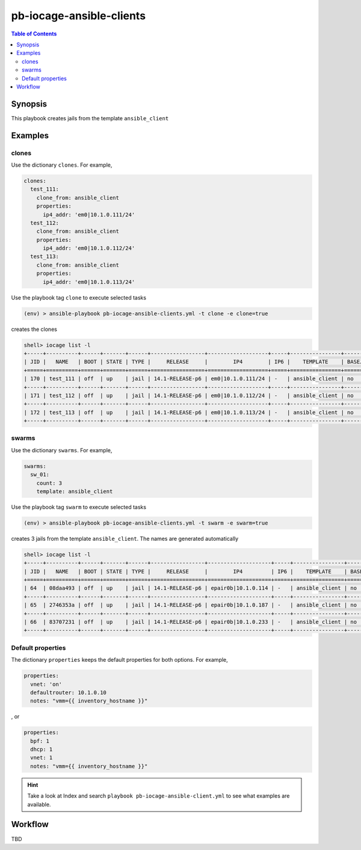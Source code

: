pb-iocage-ansible-clients
-------------------------

.. contents:: Table of Contents
   :local:
   :depth: 3

.. index:: single: playbook pb-iocage-ansible-clients.yml; pb-iocage-ansible-clients

Synopsis
^^^^^^^^

This playbook creates jails from the template ``ansible_client``

Examples
^^^^^^^^

clones
""""""

Use the dictionary ``clones``. For example,

.. code-block:: yaml

   clones:
     test_111:
       clone_from: ansible_client
       properties:
         ip4_addr: 'em0|10.1.0.111/24'
     test_112:
       clone_from: ansible_client
       properties:
         ip4_addr: 'em0|10.1.0.112/24'
     test_113:
       clone_from: ansible_client
       properties:
         ip4_addr: 'em0|10.1.0.113/24'

Use the playbook tag ``clone`` to execute selected tasks

.. code-block:: console

   (env) > ansible-playbook pb-iocage-ansible-clients.yml -t clone -e clone=true

creates the clones

.. code-block:: console

   shell> iocage list -l
   +-----+----------+------+-------+------+-----------------+-------------------+-----+----------------+----------+
   | JID |   NAME   | BOOT | STATE | TYPE |     RELEASE     |        IP4        | IP6 |    TEMPLATE    | BASEJAIL |
   +=====+==========+======+=======+======+=================+===================+=====+================+==========+
   | 170 | test_111 | off  | up    | jail | 14.1-RELEASE-p6 | em0|10.1.0.111/24 | -   | ansible_client | no       |
   +-----+----------+------+-------+------+-----------------+-------------------+-----+----------------+----------+
   | 171 | test_112 | off  | up    | jail | 14.1-RELEASE-p6 | em0|10.1.0.112/24 | -   | ansible_client | no       |
   +-----+----------+------+-------+------+-----------------+-------------------+-----+----------------+----------+
   | 172 | test_113 | off  | up    | jail | 14.1-RELEASE-p6 | em0|10.1.0.113/24 | -   | ansible_client | no       |
   +-----+----------+------+-------+------+-----------------+-------------------+-----+----------------+----------+

swarms
""""""
  
Use the dictionary ``swarms``. For example,

.. code-block:: yaml

   swarms:
     sw_01:
       count: 3
       template: ansible_client

Use the playbook tag ``swarm`` to execute selected tasks

.. code-block:: console

   (env) > ansible-playbook pb-iocage-ansible-clients.yml -t swarm -e swarm=true

creates 3 jails from the template ``ansible_client``. The names are generated automatically 

.. code-block:: console

   shell> iocage list -l
   +-----+----------+------+-------+------+-----------------+--------------------+-----+----------------+----------+
   | JID |   NAME   | BOOT | STATE | TYPE |     RELEASE     |        IP4         | IP6 |    TEMPLATE    | BASEJAIL |
   +=====+==========+======+=======+======+=================+====================+=====+================+==========+
   | 64  | 08daa493 | off  | up    | jail | 14.1-RELEASE-p6 | epair0b|10.1.0.114 | -   | ansible_client | no       |
   +-----+----------+------+-------+------+-----------------+--------------------+-----+----------------+----------+
   | 65  | 2746353a | off  | up    | jail | 14.1-RELEASE-p6 | epair0b|10.1.0.187 | -   | ansible_client | no       |
   +-----+----------+------+-------+------+-----------------+--------------------+-----+----------------+----------+
   | 66  | 83707231 | off  | up    | jail | 14.1-RELEASE-p6 | epair0b|10.1.0.233 | -   | ansible_client | no       |
   +-----+----------+------+-------+------+-----------------+--------------------+-----+----------------+----------+

Default properties
""""""""""""""""""

The dictionary ``properties`` keeps the default properties for both options. For example,

.. code-block:: yaml

   properties:
     vnet: 'on'
     defaultrouter: 10.1.0.10
     notes: "vmm={{ inventory_hostname }}"

, or

.. code-block:: yaml

   properties:
     bpf: 1
     dhcp: 1
     vnet: 1
     notes: "vmm={{ inventory_hostname }}"

.. seealso::

   :ref:`ug_bp_iocage_tags`

.. hint::

   Take a look at Index and search ``playbook pb-iocage-ansible-client.yml`` to see what examples
   are available.

Workflow
^^^^^^^^

TBD
